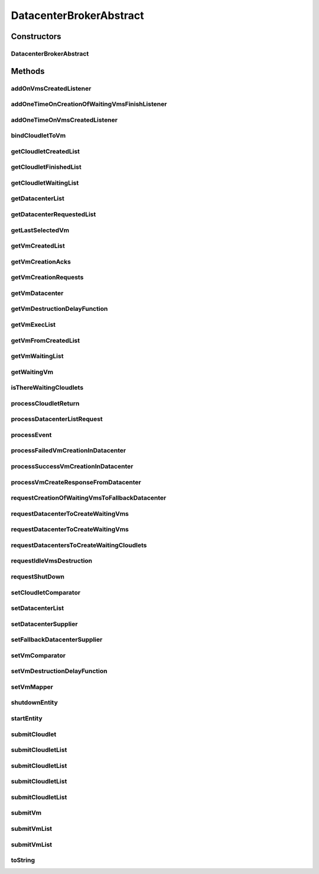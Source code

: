 .. java:import:: java.util.function Function

.. java:import:: java.util.function Supplier

.. java:import:: org.cloudbus.cloudsim.cloudlets Cloudlet

.. java:import:: org.cloudbus.cloudsim.core.events SimEvent

.. java:import:: org.cloudbus.cloudsim.datacenters Datacenter

.. java:import:: org.cloudbus.cloudsim.utilizationmodels UtilizationModel

.. java:import:: org.cloudbus.cloudsim.vms Vm

.. java:import:: org.cloudsimplus.autoscaling VerticalVmScaling

.. java:import:: org.cloudsimplus.listeners EventListener

DatacenterBrokerAbstract
========================

.. java:package:: org.cloudbus.cloudsim.brokers
   :noindex:

.. java:type:: public abstract class DatacenterBrokerAbstract extends CloudSimEntity implements DatacenterBroker

   An abstract class to be used as base for implementing a \ :java:ref:`DatacenterBroker`\ .

   :author: Rodrigo N. Calheiros, Anton Beloglazov, Manoel Campos da Silva Filho

Constructors
------------
DatacenterBrokerAbstract
^^^^^^^^^^^^^^^^^^^^^^^^

.. java:constructor:: public DatacenterBrokerAbstract(CloudSim simulation)
   :outertype: DatacenterBrokerAbstract

   Creates a DatacenterBroker object.

   :param simulation: the CloudSim instance that represents the simulation the Entity is related to

Methods
-------
addOnVmsCreatedListener
^^^^^^^^^^^^^^^^^^^^^^^

.. java:method:: @Override public DatacenterBroker addOnVmsCreatedListener(EventListener<DatacenterBrokerEventInfo> listener)
   :outertype: DatacenterBrokerAbstract

addOneTimeOnCreationOfWaitingVmsFinishListener
^^^^^^^^^^^^^^^^^^^^^^^^^^^^^^^^^^^^^^^^^^^^^^

.. java:method:: public DatacenterBroker addOneTimeOnCreationOfWaitingVmsFinishListener(EventListener<DatacenterBrokerEventInfo> listener, Boolean oneTimeListener)
   :outertype: DatacenterBrokerAbstract

addOneTimeOnVmsCreatedListener
^^^^^^^^^^^^^^^^^^^^^^^^^^^^^^

.. java:method:: @Override public DatacenterBroker addOneTimeOnVmsCreatedListener(EventListener<DatacenterBrokerEventInfo> listener)
   :outertype: DatacenterBrokerAbstract

bindCloudletToVm
^^^^^^^^^^^^^^^^

.. java:method:: @Override public boolean bindCloudletToVm(Cloudlet cloudlet, Vm vm)
   :outertype: DatacenterBrokerAbstract

getCloudletCreatedList
^^^^^^^^^^^^^^^^^^^^^^

.. java:method:: @Override public Set<Cloudlet> getCloudletCreatedList()
   :outertype: DatacenterBrokerAbstract

getCloudletFinishedList
^^^^^^^^^^^^^^^^^^^^^^^

.. java:method:: @Override public <T extends Cloudlet> List<T> getCloudletFinishedList()
   :outertype: DatacenterBrokerAbstract

getCloudletWaitingList
^^^^^^^^^^^^^^^^^^^^^^

.. java:method:: @Override public <T extends Cloudlet> List<T> getCloudletWaitingList()
   :outertype: DatacenterBrokerAbstract

getDatacenterList
^^^^^^^^^^^^^^^^^

.. java:method:: protected List<Datacenter> getDatacenterList()
   :outertype: DatacenterBrokerAbstract

   Gets the list of available datacenters.

   :return: the dc list

getDatacenterRequestedList
^^^^^^^^^^^^^^^^^^^^^^^^^^

.. java:method:: protected Set<Datacenter> getDatacenterRequestedList()
   :outertype: DatacenterBrokerAbstract

   Gets the list of datacenters where was requested to place VMs.

getLastSelectedVm
^^^^^^^^^^^^^^^^^

.. java:method:: protected Vm getLastSelectedVm()
   :outertype: DatacenterBrokerAbstract

   :return: latest VM selected to run a cloudlet.

getVmCreatedList
^^^^^^^^^^^^^^^^

.. java:method:: @Override public <T extends Vm> List<T> getVmCreatedList()
   :outertype: DatacenterBrokerAbstract

getVmCreationAcks
^^^^^^^^^^^^^^^^^

.. java:method:: protected int getVmCreationAcks()
   :outertype: DatacenterBrokerAbstract

   Gets the number of acknowledges (ACKs) received from Datacenters in response to requests to create VMs. The number of acks doesn't mean the number of created VMs, once Datacenters can respond informing that a Vm could not be created.

   :return: the number vm creation acks

getVmCreationRequests
^^^^^^^^^^^^^^^^^^^^^

.. java:method:: protected int getVmCreationRequests()
   :outertype: DatacenterBrokerAbstract

   Gets the number of VM creation requests.

   :return: the number of VM creation requests

getVmDatacenter
^^^^^^^^^^^^^^^

.. java:method:: protected Datacenter getVmDatacenter(Vm vm)
   :outertype: DatacenterBrokerAbstract

   Gets the Datacenter where a VM is placed.

   :param vm: the VM to get its Datacenter

getVmDestructionDelayFunction
^^^^^^^^^^^^^^^^^^^^^^^^^^^^^

.. java:method:: @Override public Function<Vm, Double> getVmDestructionDelayFunction()
   :outertype: DatacenterBrokerAbstract

getVmExecList
^^^^^^^^^^^^^

.. java:method:: @Override public <T extends Vm> List<T> getVmExecList()
   :outertype: DatacenterBrokerAbstract

getVmFromCreatedList
^^^^^^^^^^^^^^^^^^^^

.. java:method:: protected Vm getVmFromCreatedList(int vmIndex)
   :outertype: DatacenterBrokerAbstract

   Gets a Vm at a given index from the \ :java:ref:`list of created VMs <getVmExecList()>`\ .

   :param vmIndex: the index where a VM has to be got from the created VM list
   :return: the VM at the given index or \ :java:ref:`Vm.NULL`\  if the index is invalid

getVmWaitingList
^^^^^^^^^^^^^^^^

.. java:method:: @Override public <T extends Vm> List<T> getVmWaitingList()
   :outertype: DatacenterBrokerAbstract

getWaitingVm
^^^^^^^^^^^^

.. java:method:: @Override public Vm getWaitingVm(int index)
   :outertype: DatacenterBrokerAbstract

isThereWaitingCloudlets
^^^^^^^^^^^^^^^^^^^^^^^

.. java:method:: @Override public boolean isThereWaitingCloudlets()
   :outertype: DatacenterBrokerAbstract

processCloudletReturn
^^^^^^^^^^^^^^^^^^^^^

.. java:method:: protected void processCloudletReturn(SimEvent ev)
   :outertype: DatacenterBrokerAbstract

   Processes the end of execution of a given cloudlet inside a Vm.

   :param ev: the cloudlet that has just finished to execute and was returned to the broker

processDatacenterListRequest
^^^^^^^^^^^^^^^^^^^^^^^^^^^^

.. java:method:: protected void processDatacenterListRequest(SimEvent ev)
   :outertype: DatacenterBrokerAbstract

   Process a request to get the list of all Datacenters registered in the Cloud Information Service (CIS) of the \ :java:ref:`simulation <getSimulation()>`\ .

   :param ev: a CloudSimEvent object

processEvent
^^^^^^^^^^^^

.. java:method:: @Override public void processEvent(SimEvent ev)
   :outertype: DatacenterBrokerAbstract

processFailedVmCreationInDatacenter
^^^^^^^^^^^^^^^^^^^^^^^^^^^^^^^^^^^

.. java:method:: protected void processFailedVmCreationInDatacenter(Vm vm, Datacenter datacenter)
   :outertype: DatacenterBrokerAbstract

   Process a response from a Datacenter informing that it was NOT able to create the VM requested by the broker.

   :param vm: id of the Vm that failed to be created inside the Datacenter
   :param datacenter: id of the Datacenter where the request to create

processSuccessVmCreationInDatacenter
^^^^^^^^^^^^^^^^^^^^^^^^^^^^^^^^^^^^

.. java:method:: protected void processSuccessVmCreationInDatacenter(Vm vm, Datacenter datacenter)
   :outertype: DatacenterBrokerAbstract

   Process a response from a Datacenter informing that it was able to create the VM requested by the broker.

   :param vm: id of the Vm that succeeded to be created inside the Datacenter
   :param datacenter: id of the Datacenter where the request to create the Vm succeeded

processVmCreateResponseFromDatacenter
^^^^^^^^^^^^^^^^^^^^^^^^^^^^^^^^^^^^^

.. java:method:: protected boolean processVmCreateResponseFromDatacenter(SimEvent ev)
   :outertype: DatacenterBrokerAbstract

   Process the ack received from a Datacenter to a broker's request for creation of a Vm in that Datacenter.

   :param ev: a CloudSimEvent object
   :return: true if the VM was created successfully, false otherwise

requestCreationOfWaitingVmsToFallbackDatacenter
^^^^^^^^^^^^^^^^^^^^^^^^^^^^^^^^^^^^^^^^^^^^^^^

.. java:method:: protected void requestCreationOfWaitingVmsToFallbackDatacenter()
   :outertype: DatacenterBrokerAbstract

   After the response (ack) of all VM creation request were received but not all VMs could be created (what means some acks informed about Vm creation failures), try to find another Datacenter to request the creation of the VMs in the waiting list.

requestDatacenterToCreateWaitingVms
^^^^^^^^^^^^^^^^^^^^^^^^^^^^^^^^^^^

.. java:method:: protected void requestDatacenterToCreateWaitingVms()
   :outertype: DatacenterBrokerAbstract

   Request the creation of VMs in the \ :java:ref:`VM waiting list <getVmWaitingList()>`\  inside some Datacenter.

   **See also:** :java:ref:`.submitVmList(java.util.List)`

requestDatacenterToCreateWaitingVms
^^^^^^^^^^^^^^^^^^^^^^^^^^^^^^^^^^^

.. java:method:: protected void requestDatacenterToCreateWaitingVms(Datacenter datacenter)
   :outertype: DatacenterBrokerAbstract

   Request a specific Datacenter to create the VM in the \ :java:ref:`VM waiting list <getVmWaitingList()>`\ .

   :param datacenter: id of the Datacenter to request the VMs creation

   **See also:** :java:ref:`.submitVmList(java.util.List)`

requestDatacentersToCreateWaitingCloudlets
^^^^^^^^^^^^^^^^^^^^^^^^^^^^^^^^^^^^^^^^^^

.. java:method:: protected void requestDatacentersToCreateWaitingCloudlets()
   :outertype: DatacenterBrokerAbstract

   Request Datacenters to create the Cloudlets in the \ :java:ref:`Cloudlets waiting list <getCloudletWaitingList()>`\ . If there aren't available VMs to host all cloudlets, the creation of some ones will be postponed.

   This method is called after all submitted VMs are created in some Datacenter.

   **See also:** :java:ref:`.submitCloudletList(java.util.List)`

requestIdleVmsDestruction
^^^^^^^^^^^^^^^^^^^^^^^^^

.. java:method:: protected void requestIdleVmsDestruction(Function<Vm, Double> vmDestructionDelayFunction)
   :outertype: DatacenterBrokerAbstract

   Request all idle VMs to be destroyed at the time defined by a delay \ :java:ref:`Function`\ .

   :param vmDestructionDelayFunction: a \ :java:ref:`Function`\  which indicates to time the VM will wait before being destructed

   **See also:** :java:ref:`.getVmDestructionDelayFunction()`

requestShutDown
^^^^^^^^^^^^^^^

.. java:method:: protected void requestShutDown()
   :outertype: DatacenterBrokerAbstract

   Send an internal event to the broker itself, communicating there is not more events to process (no more VMs to create or Cloudlets to execute).

setCloudletComparator
^^^^^^^^^^^^^^^^^^^^^

.. java:method:: @Override public void setCloudletComparator(Comparator<Cloudlet> comparator)
   :outertype: DatacenterBrokerAbstract

setDatacenterList
^^^^^^^^^^^^^^^^^

.. java:method:: protected final void setDatacenterList(Set<Datacenter> datacenterList)
   :outertype: DatacenterBrokerAbstract

   Sets the list of available datacenters.

   :param datacenterList: the new dc list

setDatacenterSupplier
^^^^^^^^^^^^^^^^^^^^^

.. java:method:: @Override public final void setDatacenterSupplier(Supplier<Datacenter> datacenterSupplier)
   :outertype: DatacenterBrokerAbstract

setFallbackDatacenterSupplier
^^^^^^^^^^^^^^^^^^^^^^^^^^^^^

.. java:method:: @Override public final void setFallbackDatacenterSupplier(Supplier<Datacenter> fallbackDatacenterSupplier)
   :outertype: DatacenterBrokerAbstract

setVmComparator
^^^^^^^^^^^^^^^

.. java:method:: @Override public void setVmComparator(Comparator<Vm> comparator)
   :outertype: DatacenterBrokerAbstract

setVmDestructionDelayFunction
^^^^^^^^^^^^^^^^^^^^^^^^^^^^^

.. java:method:: @Override public DatacenterBroker setVmDestructionDelayFunction(Function<Vm, Double> function)
   :outertype: DatacenterBrokerAbstract

setVmMapper
^^^^^^^^^^^

.. java:method:: @Override public final void setVmMapper(Function<Cloudlet, Vm> vmMapper)
   :outertype: DatacenterBrokerAbstract

shutdownEntity
^^^^^^^^^^^^^^

.. java:method:: @Override public void shutdownEntity()
   :outertype: DatacenterBrokerAbstract

startEntity
^^^^^^^^^^^

.. java:method:: @Override public void startEntity()
   :outertype: DatacenterBrokerAbstract

submitCloudlet
^^^^^^^^^^^^^^

.. java:method:: @Override public void submitCloudlet(Cloudlet cloudlet)
   :outertype: DatacenterBrokerAbstract

submitCloudletList
^^^^^^^^^^^^^^^^^^

.. java:method:: @Override public void submitCloudletList(List<? extends Cloudlet> list, double submissionDelay)
   :outertype: DatacenterBrokerAbstract

submitCloudletList
^^^^^^^^^^^^^^^^^^

.. java:method:: @Override public void submitCloudletList(List<? extends Cloudlet> list, Vm vm)
   :outertype: DatacenterBrokerAbstract

submitCloudletList
^^^^^^^^^^^^^^^^^^

.. java:method:: @Override public void submitCloudletList(List<? extends Cloudlet> list, Vm vm, double submissionDelay)
   :outertype: DatacenterBrokerAbstract

submitCloudletList
^^^^^^^^^^^^^^^^^^

.. java:method:: @Override public void submitCloudletList(List<? extends Cloudlet> list)
   :outertype: DatacenterBrokerAbstract

   {@inheritDoc}

   If the entity already started (the simulation is running), the creation of previously submitted Cloudlets already was requested by the \ :java:ref:`start()`\  method that is called just once. By this way, this method will immediately request the creation of these just submitted Cloudlets if all submitted VMs were already created, in order to allow Cloudlet creation after the simulation has started. This avoid the developer to dynamically create brokers just to create VMs or Cloudlets during simulation execution.

   :param list: {@inheritDoc}

   **See also:** :java:ref:`.submitCloudletList(List,double)`

submitVm
^^^^^^^^

.. java:method:: @Override public void submitVm(Vm vm)
   :outertype: DatacenterBrokerAbstract

submitVmList
^^^^^^^^^^^^

.. java:method:: @Override public void submitVmList(List<? extends Vm> list, double submissionDelay)
   :outertype: DatacenterBrokerAbstract

submitVmList
^^^^^^^^^^^^

.. java:method:: @Override public void submitVmList(List<? extends Vm> list)
   :outertype: DatacenterBrokerAbstract

   {@inheritDoc}

   If the entity already started (the simulation is running), the creation of previously submitted VMs already was requested by the \ :java:ref:`start()`\  method that is called just once. By this way, this method will immediately request the creation of these just submitted VMs in order to allow VM creation after the simulation has started. This avoid the developer to dynamically create brokers just to create VMs or Cloudlets during simulation execution.

   :param list: {@inheritDoc}

toString
^^^^^^^^

.. java:method:: @Override public String toString()
   :outertype: DatacenterBrokerAbstract

